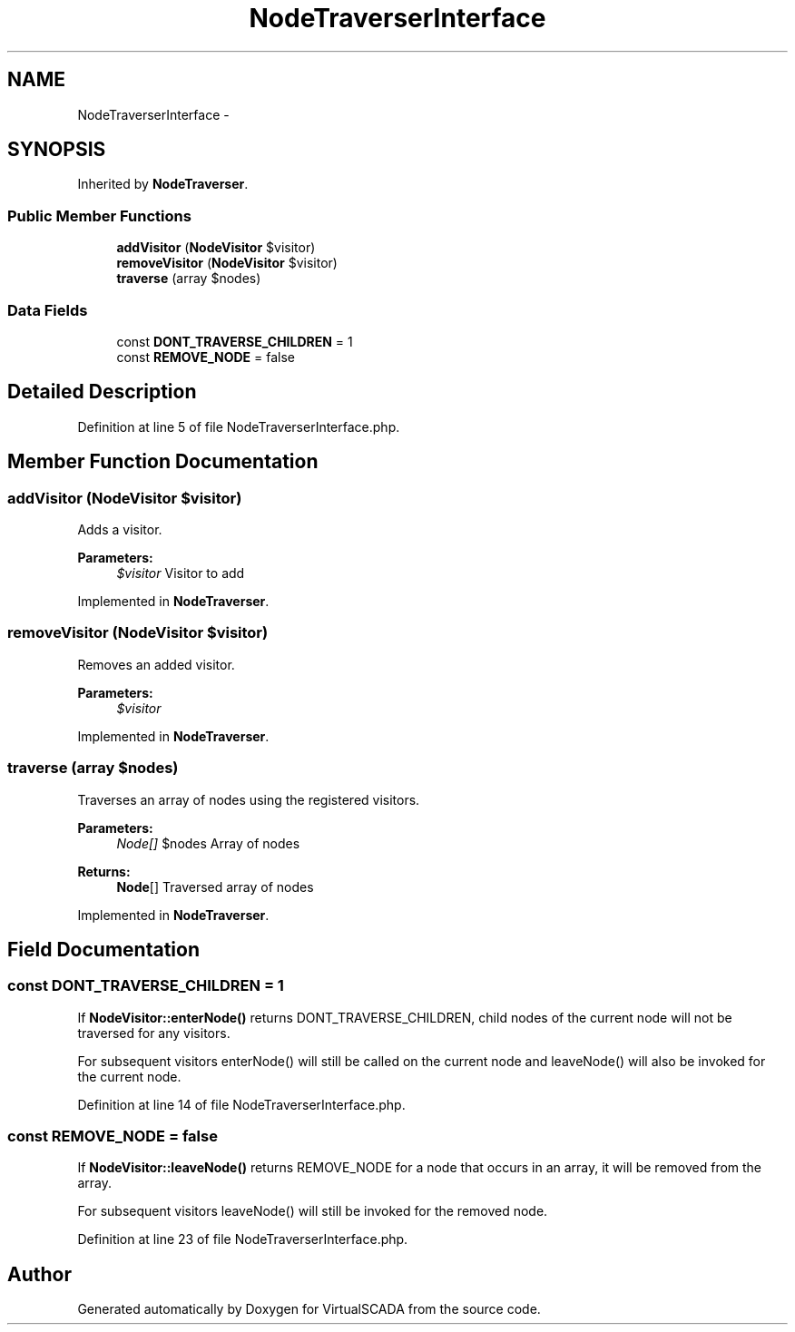 .TH "NodeTraverserInterface" 3 "Tue Apr 14 2015" "Version 1.0" "VirtualSCADA" \" -*- nroff -*-
.ad l
.nh
.SH NAME
NodeTraverserInterface \- 
.SH SYNOPSIS
.br
.PP
.PP
Inherited by \fBNodeTraverser\fP\&.
.SS "Public Member Functions"

.in +1c
.ti -1c
.RI "\fBaddVisitor\fP (\fBNodeVisitor\fP $visitor)"
.br
.ti -1c
.RI "\fBremoveVisitor\fP (\fBNodeVisitor\fP $visitor)"
.br
.ti -1c
.RI "\fBtraverse\fP (array $nodes)"
.br
.in -1c
.SS "Data Fields"

.in +1c
.ti -1c
.RI "const \fBDONT_TRAVERSE_CHILDREN\fP = 1"
.br
.ti -1c
.RI "const \fBREMOVE_NODE\fP = false"
.br
.in -1c
.SH "Detailed Description"
.PP 
Definition at line 5 of file NodeTraverserInterface\&.php\&.
.SH "Member Function Documentation"
.PP 
.SS "addVisitor (\fBNodeVisitor\fP $visitor)"
Adds a visitor\&.
.PP
\fBParameters:\fP
.RS 4
\fI$visitor\fP Visitor to add 
.RE
.PP

.PP
Implemented in \fBNodeTraverser\fP\&.
.SS "removeVisitor (\fBNodeVisitor\fP $visitor)"
Removes an added visitor\&.
.PP
\fBParameters:\fP
.RS 4
\fI$visitor\fP 
.RE
.PP

.PP
Implemented in \fBNodeTraverser\fP\&.
.SS "traverse (array $nodes)"
Traverses an array of nodes using the registered visitors\&.
.PP
\fBParameters:\fP
.RS 4
\fINode[]\fP $nodes Array of nodes
.RE
.PP
\fBReturns:\fP
.RS 4
\fBNode\fP[] Traversed array of nodes 
.RE
.PP

.PP
Implemented in \fBNodeTraverser\fP\&.
.SH "Field Documentation"
.PP 
.SS "const DONT_TRAVERSE_CHILDREN = 1"
If \fBNodeVisitor::enterNode()\fP returns DONT_TRAVERSE_CHILDREN, child nodes of the current node will not be traversed for any visitors\&.
.PP
For subsequent visitors enterNode() will still be called on the current node and leaveNode() will also be invoked for the current node\&. 
.PP
Definition at line 14 of file NodeTraverserInterface\&.php\&.
.SS "const REMOVE_NODE = false"
If \fBNodeVisitor::leaveNode()\fP returns REMOVE_NODE for a node that occurs in an array, it will be removed from the array\&.
.PP
For subsequent visitors leaveNode() will still be invoked for the removed node\&. 
.PP
Definition at line 23 of file NodeTraverserInterface\&.php\&.

.SH "Author"
.PP 
Generated automatically by Doxygen for VirtualSCADA from the source code\&.
